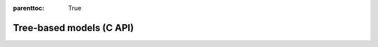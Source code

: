 
.. Places parent toc into the sidebar
:parenttoc: True

.. _eml_trees:

=============================
Tree-based models (C API)
=============================

.. doxygentypedef:: EmlTrees

.. doxygenfunction:: eml_trees_predict

.. doxygenfunction:: eml_trees_regress1

.. doxygenfunction:: eml_trees_regress

